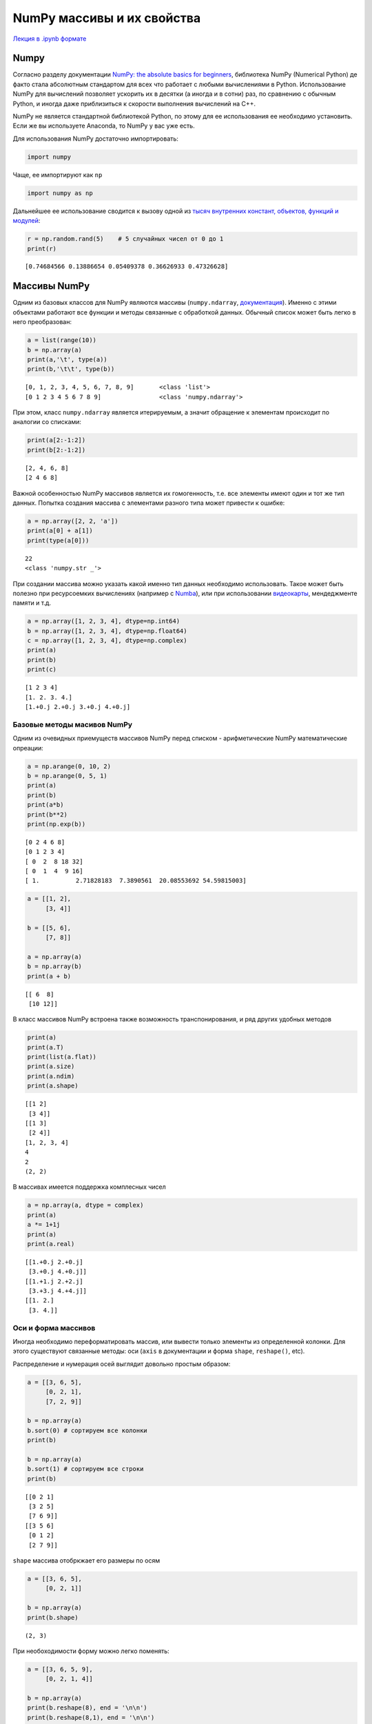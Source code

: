 .. _theme5:

=========================================
NumPy массивы и их свойства
=========================================

`Лекция в .ipynb формате <../../source/lectures/theme5.ipynb>`_

Numpy
=====

Согласно разделу документации `NumPy: the absolute basics for beginners <https://numpy.org/doc/stable/user/absolute_beginners.html>`_,
библиотека NumPy (Numerical Python) де факто стала абсолютным стандартом
для всех что работает с любыми вычислениями в Python. Использование
NumPy для вычислений позволяет ускорить их в десятки (а иногда и в
сотни) раз, по сравнению с обычным Python, и иногда даже приблизиться к
скорости выполнения вычислений на C++.

NumPy не является стандартной библиотекой Python, по этому для ее
использования ее необходимо установить. Если же вы используете Anaconda,
то NumPy у вас уже есть.

Для использования NumPy достаточно импортировать:

.. code:: python

    import numpy

Чаще, ее импортируют как ``np``

.. code:: python

    import numpy as np

Дальнейшее ее использование сводится к вызову одной из `тысяч внутренних
констант, объектов, функций и модулей <https://numpy.org/doc/stable/user/absolute_beginners.html>`_:

.. code:: python

    r = np.random.rand(5)    # 5 случайных чисел от 0 до 1
    print(r)


.. parsed-literal::

    [0.74684566 0.13886654 0.05409378 0.36626933 0.47326628]


Массивы NumPy
=============

Одним из базовых классов для NumPy являются массивы (``numpy.ndarray``,
`документация <https://numpy.org/doc/stable/reference/generated/numpy.ndarray.html>`_). Именно с этими объектами работают все функции и методы
связанные с обработкой данных. Обычный список может быть легко в него
преобразован:

.. code:: python

    a = list(range(10))
    b = np.array(a)
    print(a,'\t', type(a))
    print(b,'\t\t', type(b))


.. parsed-literal::

    [0, 1, 2, 3, 4, 5, 6, 7, 8, 9] 	 <class 'list'>
    [0 1 2 3 4 5 6 7 8 9] 		 <class 'numpy.ndarray'>


При этом, класс ``numpy.ndarray`` является итерируемым, а значит
обращение к элементам происходит по аналогии со списками:

.. code:: python

    print(a[2:-1:2])
    print(b[2:-1:2])


.. parsed-literal::

    [2, 4, 6, 8]
    [2 4 6 8]


Важной особенностью NumPy массивов является их гомогенность, т.е. все
элементы имеют один и тот же тип данных. Попытка создания массива с
элементами разного типа может привести к ошибке:

.. code:: python

    a = np.array([2, 2, 'a'])
    print(a[0] + a[1])
    print(type(a[0]))


.. parsed-literal::

    22
    <class 'numpy.str _'>


При создании массива можно указать какой именно тип данных необходимо
использовать. Такое может быть полезно при ресурсоемких вычислениях
(например с `Numba <https://numba.pydata.org/>`_), или при использовании `видеокарты <https://scikit-cuda.readthedocs.io/en/latest/>`_, мендеджменте
памяти и т.д.

.. code:: python

    a = np.array([1, 2, 3, 4], dtype=np.int64)
    b = np.array([1, 2, 3, 4], dtype=np.float64)
    c = np.array([1, 2, 3, 4], dtype=np.complex)
    print(a)
    print(b)
    print(c)


.. parsed-literal::

    [1 2 3 4]
    [1. 2. 3. 4.]
    [1.+0.j 2.+0.j 3.+0.j 4.+0.j]


Базовые методы масивов NumPy
----------------------------

Одним из очевидных приемуществ массивов NumPy перед списком -
арифметические NumPy математические опреации:

.. code:: python

    a = np.arange(0, 10, 2)
    b = np.arange(0, 5, 1)
    print(a)
    print(b)
    print(a*b)
    print(b**2)
    print(np.exp(b))


.. parsed-literal::

    [0 2 4 6 8]
    [0 1 2 3 4]
    [ 0  2  8 18 32]
    [ 0  1  4  9 16]
    [ 1.          2.71828183  7.3890561  20.08553692 54.59815003]


.. code:: python

    a = [[1, 2],
         [3, 4]]
    
    b = [[5, 6],
         [7, 8]]
    
    a = np.array(a)
    b = np.array(b)
    print(a + b)


.. parsed-literal::

    [[ 6  8]
     [10 12]]


В класс массивов NumPy встроена также возможность транспонирования, и
ряд других удобных методов

.. code:: python

    print(a)
    print(a.T)
    print(list(a.flat))
    print(a.size)
    print(a.ndim)
    print(a.shape)


.. parsed-literal::

    [[1 2]
     [3 4]]
    [[1 3]
     [2 4]]
    [1, 2, 3, 4]
    4
    2
    (2, 2)


В массивах имеется поддержка комплесных чисел

.. code:: python

    a = np.array(a, dtype = complex)
    print(a)
    a *= 1+1j
    print(a)
    print(a.real)


.. parsed-literal::

    [[1.+0.j 2.+0.j]
     [3.+0.j 4.+0.j]]
    [[1.+1.j 2.+2.j]
     [3.+3.j 4.+4.j]]
    [[1. 2.]
     [3. 4.]]


Оси и форма массивов
--------------------

Иногда необходимо переформатировать массив, или вывести только элементы
из определенной колонки. Для этого существуют связанные методы: оси
(``axis`` в документации и форма ``shape``, ``reshape()``, etc).

Распределение и нумерация осей выглядит довольно простым образом:

.. image:: figs/axis.jpg

.. code:: python

    a = [[3, 6, 5],
         [0, 2, 1],
         [7, 2, 9]]
    
    b = np.array(a)
    b.sort(0) # сортируем все колонки
    print(b)
    
    b = np.array(a)
    b.sort(1) # сортируем все строки
    print(b)


.. parsed-literal::

    [[0 2 1]
     [3 2 5]
     [7 6 9]]
    [[3 5 6]
     [0 1 2]
     [2 7 9]]


``shape`` массива отобркжает его размеры по осям

.. code:: python

    a = [[3, 6, 5],
         [0, 2, 1]]
    
    b = np.array(a)
    print(b.shape)


.. parsed-literal::

    (2, 3)


При необоходимости форму можно легко поменять:

.. code:: python

    a = [[3, 6, 5, 9],
         [0, 2, 1, 4]]
    
    b = np.array(a)
    print(b.reshape(8), end = '\n\n')
    print(b.reshape(8,1), end = '\n\n')
    print(b.reshape(4,2), end = '\n\n')
    print(b.reshape(2,2,2), end = '\n\n')
    print(b.reshape(2,2,2).ndim)


.. parsed-literal::

    [3 6 5 9 0 2 1 4]
    
    [[3]
     [6]
     [5]
     [9]
     [0]
     [2]
     [1]
     [4]]
    
    [[3 6]
     [5 9]
     [0 2]
     [1 4]]
    
    [[[3 6]
      [5 9]]
    
     [[0 2]
      [1 4]]]
    
    3


Создание шаблонных массивов NumPy
---------------------------------

NumPy поддерживает несколько вариантов создания массивов по шаблону. Мы
рассмотрим три наиболее частоупотребимых из них:

``np.ones(shape, [dtype=...])`` - создание массива из единиц формы shape

``np.zeros(shape, [dtype=...])`` - создание массива из нулей формы shape

``np.full(shape, value, [dtype=...])`` - создание массива из ``value``
формы shape

.. code:: python

    print(np.ones((2,4)))
    print(np.zeros(7))
    print(np.full((3,2), np.pi))


.. parsed-literal::

    [[1. 1. 1. 1.]
     [1. 1. 1. 1.]]
    [0. 0. 0. 0. 0. 0. 0.]
    [[3.14159265 3.14159265]
     [3.14159265 3.14159265]
     [3.14159265 3.14159265]]


Помимо этого NumPy поддерживает несколько функций, позволяющих
генерировать ряды чисел:

``np.arange(start, stop, step)`` - аналог ``range()``, возвращает
``ndarray`` поддерживает не целые числа

``np.linspace(start, stop, num=50)`` - создает массив длиной ``num``, от
``start`` до ``stop`` (удобно для графиков)

.. code:: python

    print(np.linspace(0, 1, 11))
    print(np.arange(0, -1, -0.3))


.. parsed-literal::

    [0.  0.1 0.2 0.3 0.4 0.5 0.6 0.7 0.8 0.9 1. ]
    [ 0.  -0.3 -0.6 -0.9]


Модуль ``numpy.random`` содержит большое количество различных функций
для генерации случайных чисел. В `документации <https://numpy.org/doc/stable/reference/random/legacy.html>`_ описанны обширные
возможности данного модуля.

Метод ``copy``
--------------

В некоторых случаях у вас может появиться необходимость продублировать
массив. При простом присваивание может образоваться следующая ситуация:

.. code:: python

    a = np.arange(-5, 6, 2)
    print(a)
    b = a
    a[0] += 10
    print(b)


.. parsed-literal::

    [-5 -3 -1  1  3  5]
    [ 5 -3 -1  1  3  5]


В этом случае, передается не сам объект а ссылка на него. Для того чтобы
копия не менялась при копировании исходника, можно использовать метод
``np.copy()``.

.. code:: python

    a = np.arange(-5, 6, 2)
    b = np.copy(a)
    a[0] += 10
    print(b)


.. parsed-literal::

    [-5 -3 -1  1  3  5]


Линейная алгебра и SciPy.linalg
===============================

Библиотека NumPy содержит модуль линейной алгебры ``numpy.linalg``. Этот
модуль содержит простые базовые операции, как векторное умножение,
перемножение матриц, простой поиск собственных чисел и значений матриц,
детерминант и др. (`см. документацию <https://numpy.org/doc/stable/reference/routines.linalg.html>`_). Его функционал не полон, и иногда
может быть полезно использовать дополнительно модуль ``scipy.linalg``
(`документация <https://docs.scipy.org/doc/scipy/reference/linalg.html#module-scipy.linalg>`_).

Рассмотрим простые примеры использования модулей линейной алгебры.

Поиск собственных векторов и собственных значений матриц: :math: `\{A\}\cdot\vec{v}-\lambda\vec{v} =0`

.. code:: python

    a = np.arange(1, 10).reshape((3, 3))
    print(a) # исходная матрица
    vals, vects=np.linalg.eig(a)
    print(vals)
    print(vects)
    print(np.matmul(a, vects[:,0]) - vals[0] * vects[:,0])


.. parsed-literal::

    [[1 2 3]
     [4 5 6]
     [7 8 9]]
    [ 1.61168440e+01 -1.11684397e+00 -9.75918483e-16]
    [[-0.23197069 -0.78583024  0.40824829]
     [-0.52532209 -0.08675134 -0.81649658]
     [-0.8186735   0.61232756  0.40824829]]
    [ 3.55271368e-15  0.00000000e+00 -1.77635684e-15]


поиск обратной матрицы:

.. code:: python

    from scipy.linalg import inv
    a = [[1, 3, 3],
         [0,-5, 6],
         [7, 8, 9]]
    b = inv(a)
    print(np.dot(a,b))


.. parsed-literal::

    [[ 1.00000000e+00 -1.38777878e-17  0.00000000e+00]
     [-3.33066907e-16  1.00000000e+00  2.77555756e-17]
     [ 6.10622664e-16  1.24900090e-16  1.00000000e+00]]

Задачи
======

#. используя `документацию <https://numpy.org/doc/stable/reference/random/legacy.html>`_ выполните в одну строку:


    сгенерируйте случайное число от 0 до 1
    
    сгенерируйте одномерный массив длинной N, заполненый случайными числами

    из предложенного массива выбирите случайную последовательность длинной ``N``   


